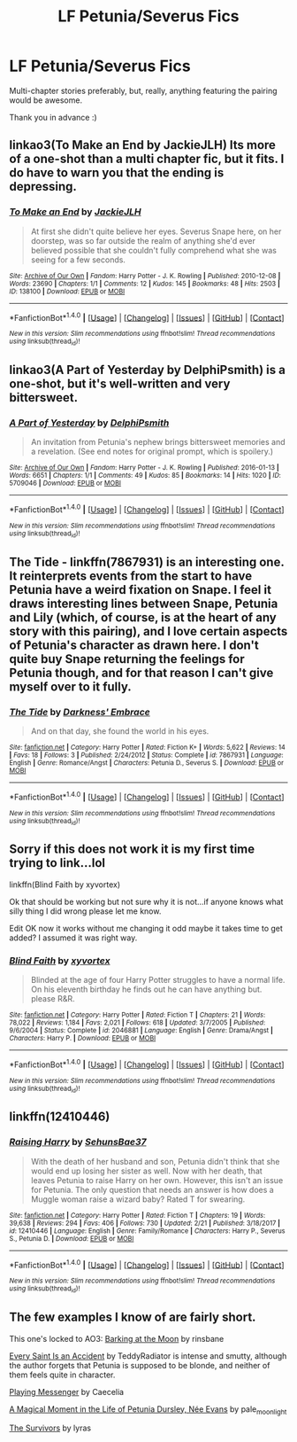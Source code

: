 #+TITLE: LF Petunia/Severus Fics

* LF Petunia/Severus Fics
:PROPERTIES:
:Author: Lucylouluna
:Score: 2
:DateUnix: 1520092131.0
:DateShort: 2018-Mar-03
:FlairText: Request
:END:
Multi-chapter stories preferably, but, really, anything featuring the pairing would be awesome.

Thank you in advance :)


** linkao3(To Make an End by JackieJLH) Its more of a one-shot than a multi chapter fic, but it fits. I do have to warn you that the ending is depressing.
:PROPERTIES:
:Author: dehue
:Score: 5
:DateUnix: 1520093067.0
:DateShort: 2018-Mar-03
:END:

*** [[http://archiveofourown.org/works/138100][*/To Make an End/*]] by [[http://www.archiveofourown.org/users/JackieJLH/pseuds/JackieJLH][/JackieJLH/]]

#+begin_quote
  At first she didn't quite believe her eyes. Severus Snape here, on her doorstep, was so far outside the realm of anything she'd ever believed possible that she couldn't fully comprehend what she was seeing for a few seconds.
#+end_quote

^{/Site/: [[http://www.archiveofourown.org/][Archive of Our Own]] *|* /Fandom/: Harry Potter - J. K. Rowling *|* /Published/: 2010-12-08 *|* /Words/: 23690 *|* /Chapters/: 1/1 *|* /Comments/: 12 *|* /Kudos/: 145 *|* /Bookmarks/: 48 *|* /Hits/: 2503 *|* /ID/: 138100 *|* /Download/: [[http://archiveofourown.org/downloads/Ja/JackieJLH/138100/To%20Make%20an%20End.epub?updated_at=1502141678][EPUB]] or [[http://archiveofourown.org/downloads/Ja/JackieJLH/138100/To%20Make%20an%20End.mobi?updated_at=1502141678][MOBI]]}

--------------

*FanfictionBot*^{1.4.0} *|* [[[https://github.com/tusing/reddit-ffn-bot/wiki/Usage][Usage]]] | [[[https://github.com/tusing/reddit-ffn-bot/wiki/Changelog][Changelog]]] | [[[https://github.com/tusing/reddit-ffn-bot/issues/][Issues]]] | [[[https://github.com/tusing/reddit-ffn-bot/][GitHub]]] | [[[https://www.reddit.com/message/compose?to=tusing][Contact]]]

^{/New in this version: Slim recommendations using/ ffnbot!slim! /Thread recommendations using/ linksub(thread_id)!}
:PROPERTIES:
:Author: FanfictionBot
:Score: 3
:DateUnix: 1520093088.0
:DateShort: 2018-Mar-03
:END:


** linkao3(A Part of Yesterday by DelphiPsmith) is a one-shot, but it's well-written and very bittersweet.
:PROPERTIES:
:Author: urcool91
:Score: 3
:DateUnix: 1520109845.0
:DateShort: 2018-Mar-04
:END:

*** [[http://archiveofourown.org/works/5709046][*/A Part of Yesterday/*]] by [[http://www.archiveofourown.org/users/DelphiPsmith/pseuds/DelphiPsmith][/DelphiPsmith/]]

#+begin_quote
  An invitation from Petunia's nephew brings bittersweet memories and a revelation. (See end notes for original prompt, which is spoilery.)
#+end_quote

^{/Site/: [[http://www.archiveofourown.org/][Archive of Our Own]] *|* /Fandom/: Harry Potter - J. K. Rowling *|* /Published/: 2016-01-13 *|* /Words/: 6651 *|* /Chapters/: 1/1 *|* /Comments/: 49 *|* /Kudos/: 85 *|* /Bookmarks/: 14 *|* /Hits/: 1020 *|* /ID/: 5709046 *|* /Download/: [[http://archiveofourown.org/downloads/De/DelphiPsmith/5709046/A%20Part%20of%20Yesterday.epub?updated_at=1516568788][EPUB]] or [[http://archiveofourown.org/downloads/De/DelphiPsmith/5709046/A%20Part%20of%20Yesterday.mobi?updated_at=1516568788][MOBI]]}

--------------

*FanfictionBot*^{1.4.0} *|* [[[https://github.com/tusing/reddit-ffn-bot/wiki/Usage][Usage]]] | [[[https://github.com/tusing/reddit-ffn-bot/wiki/Changelog][Changelog]]] | [[[https://github.com/tusing/reddit-ffn-bot/issues/][Issues]]] | [[[https://github.com/tusing/reddit-ffn-bot/][GitHub]]] | [[[https://www.reddit.com/message/compose?to=tusing][Contact]]]

^{/New in this version: Slim recommendations using/ ffnbot!slim! /Thread recommendations using/ linksub(thread_id)!}
:PROPERTIES:
:Author: FanfictionBot
:Score: 1
:DateUnix: 1520109855.0
:DateShort: 2018-Mar-04
:END:


** The Tide - linkffn(7867931) is an interesting one. It reinterprets events from the start to have Petunia have a weird fixation on Snape. I feel it draws interesting lines between Snape, Petunia and Lily (which, of course, is at the heart of any story with this pairing), and I love certain aspects of Petunia's character as drawn here. I don't quite buy Snape returning the feelings for Petunia though, and for that reason I can't give myself over to it fully.
:PROPERTIES:
:Author: PsychoGeek
:Score: 3
:DateUnix: 1520167178.0
:DateShort: 2018-Mar-04
:END:

*** [[http://www.fanfiction.net/s/7867931/1/][*/The Tide/*]] by [[https://www.fanfiction.net/u/2294330/Darkness-Embrace][/Darkness' Embrace/]]

#+begin_quote
  And on that day, she found the world in his eyes.
#+end_quote

^{/Site/: [[http://www.fanfiction.net/][fanfiction.net]] *|* /Category/: Harry Potter *|* /Rated/: Fiction K+ *|* /Words/: 5,622 *|* /Reviews/: 14 *|* /Favs/: 18 *|* /Follows/: 3 *|* /Published/: 2/24/2012 *|* /Status/: Complete *|* /id/: 7867931 *|* /Language/: English *|* /Genre/: Romance/Angst *|* /Characters/: Petunia D., Severus S. *|* /Download/: [[http://www.ff2ebook.com/old/ffn-bot/index.php?id=7867931&source=ff&filetype=epub][EPUB]] or [[http://www.ff2ebook.com/old/ffn-bot/index.php?id=7867931&source=ff&filetype=mobi][MOBI]]}

--------------

*FanfictionBot*^{1.4.0} *|* [[[https://github.com/tusing/reddit-ffn-bot/wiki/Usage][Usage]]] | [[[https://github.com/tusing/reddit-ffn-bot/wiki/Changelog][Changelog]]] | [[[https://github.com/tusing/reddit-ffn-bot/issues/][Issues]]] | [[[https://github.com/tusing/reddit-ffn-bot/][GitHub]]] | [[[https://www.reddit.com/message/compose?to=tusing][Contact]]]

^{/New in this version: Slim recommendations using/ ffnbot!slim! /Thread recommendations using/ linksub(thread_id)!}
:PROPERTIES:
:Author: FanfictionBot
:Score: 1
:DateUnix: 1520167195.0
:DateShort: 2018-Mar-04
:END:


** Sorry if this does not work it is my first time trying to link...lol

linkffn(Blind Faith by xyvortex)

Ok that should be working but not sure why it is not...if anyone knows what silly thing I did wrong please let me know.

Edit OK now it works without me changing it odd maybe it takes time to get added? I assumed it was right way.
:PROPERTIES:
:Author: Fanficfan18
:Score: 2
:DateUnix: 1520120083.0
:DateShort: 2018-Mar-04
:END:

*** [[http://www.fanfiction.net/s/2046881/1/][*/Blind Faith/*]] by [[https://www.fanfiction.net/u/549490/xyvortex][/xyvortex/]]

#+begin_quote
  Blinded at the age of four Harry Potter struggles to have a normal life. On his eleventh birthday he finds out he can have anything but. please R&R.
#+end_quote

^{/Site/: [[http://www.fanfiction.net/][fanfiction.net]] *|* /Category/: Harry Potter *|* /Rated/: Fiction T *|* /Chapters/: 21 *|* /Words/: 78,022 *|* /Reviews/: 1,184 *|* /Favs/: 2,021 *|* /Follows/: 618 *|* /Updated/: 3/7/2005 *|* /Published/: 9/6/2004 *|* /Status/: Complete *|* /id/: 2046881 *|* /Language/: English *|* /Genre/: Drama/Angst *|* /Characters/: Harry P. *|* /Download/: [[http://www.ff2ebook.com/old/ffn-bot/index.php?id=2046881&source=ff&filetype=epub][EPUB]] or [[http://www.ff2ebook.com/old/ffn-bot/index.php?id=2046881&source=ff&filetype=mobi][MOBI]]}

--------------

*FanfictionBot*^{1.4.0} *|* [[[https://github.com/tusing/reddit-ffn-bot/wiki/Usage][Usage]]] | [[[https://github.com/tusing/reddit-ffn-bot/wiki/Changelog][Changelog]]] | [[[https://github.com/tusing/reddit-ffn-bot/issues/][Issues]]] | [[[https://github.com/tusing/reddit-ffn-bot/][GitHub]]] | [[[https://www.reddit.com/message/compose?to=tusing][Contact]]]

^{/New in this version: Slim recommendations using/ ffnbot!slim! /Thread recommendations using/ linksub(thread_id)!}
:PROPERTIES:
:Author: FanfictionBot
:Score: 1
:DateUnix: 1520122397.0
:DateShort: 2018-Mar-04
:END:


** linkffn(12410446)
:PROPERTIES:
:Author: heresy23
:Score: 2
:DateUnix: 1520129451.0
:DateShort: 2018-Mar-04
:END:

*** [[http://www.fanfiction.net/s/12410446/1/][*/Raising Harry/*]] by [[https://www.fanfiction.net/u/8428310/SehunsBae37][/SehunsBae37/]]

#+begin_quote
  With the death of her husband and son, Petunia didn't think that she would end up losing her sister as well. Now with her death, that leaves Petunia to raise Harry on her own. However, this isn't an issue for Petunia. The only question that needs an answer is how does a Muggle woman raise a wizard baby? Rated T for swearing.
#+end_quote

^{/Site/: [[http://www.fanfiction.net/][fanfiction.net]] *|* /Category/: Harry Potter *|* /Rated/: Fiction T *|* /Chapters/: 19 *|* /Words/: 39,638 *|* /Reviews/: 294 *|* /Favs/: 406 *|* /Follows/: 730 *|* /Updated/: 2/21 *|* /Published/: 3/18/2017 *|* /id/: 12410446 *|* /Language/: English *|* /Genre/: Family/Romance *|* /Characters/: Harry P., Severus S., Petunia D. *|* /Download/: [[http://www.ff2ebook.com/old/ffn-bot/index.php?id=12410446&source=ff&filetype=epub][EPUB]] or [[http://www.ff2ebook.com/old/ffn-bot/index.php?id=12410446&source=ff&filetype=mobi][MOBI]]}

--------------

*FanfictionBot*^{1.4.0} *|* [[[https://github.com/tusing/reddit-ffn-bot/wiki/Usage][Usage]]] | [[[https://github.com/tusing/reddit-ffn-bot/wiki/Changelog][Changelog]]] | [[[https://github.com/tusing/reddit-ffn-bot/issues/][Issues]]] | [[[https://github.com/tusing/reddit-ffn-bot/][GitHub]]] | [[[https://www.reddit.com/message/compose?to=tusing][Contact]]]

^{/New in this version: Slim recommendations using/ ffnbot!slim! /Thread recommendations using/ linksub(thread_id)!}
:PROPERTIES:
:Author: FanfictionBot
:Score: 1
:DateUnix: 1520129457.0
:DateShort: 2018-Mar-04
:END:


** The few examples I know of are fairly short.

This one's locked to AO3: [[https://archiveofourown.org/works/515170][Barking at the Moon]] by rinsbane

[[https://archiveofourown.org/works/3406496][Every Saint Is an Accident]] by TeddyRadiator is intense and smutty, although the author forgets that Petunia is supposed to be blonde, and neither of them feels quite in character.

[[https://archiveofourown.org/works/235208][Playing Messenger]] by Caecelia

[[https://archiveofourown.org/works/417725][A Magical Moment in the Life of Petunia Dursley, Née Evans]] by pale_moonlight

[[https://dysfuncentine.livejournal.com/13417.html][The Survivors]] by lyras
:PROPERTIES:
:Author: beta_reader
:Score: 2
:DateUnix: 1520147219.0
:DateShort: 2018-Mar-04
:END:

